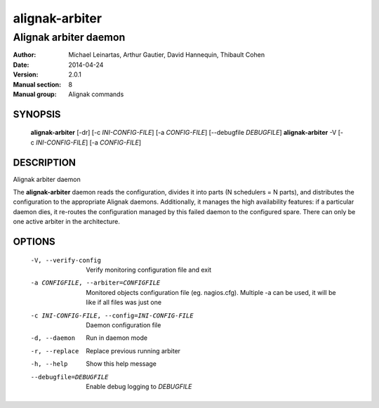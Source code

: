 ===============
alignak-arbiter
===============

----------------------
Alignak arbiter daemon
----------------------

:Author:            Michael Leinartas,
                    Arthur Gautier,
                    David Hannequin,
                    Thibault Cohen
:Date:              2014-04-24
:Version:           2.0.1
:Manual section:    8
:Manual group:      Alignak commands


SYNOPSIS
========

  **alignak-arbiter** [-dr] [-c *INI-CONFIG-FILE*] [-a *CONFIG-FILE*] [--debugfile *DEBUGFILE*]
  **alignak-arbiter** -V [-c *INI-CONFIG-FILE*] [-a *CONFIG-FILE*]

DESCRIPTION
===========

Alignak arbiter daemon

The **alignak-arbiter** daemon reads the configuration, divides it into parts
(N schedulers = N parts), and distributes the configuration to the appropriate
Alignak daemons.
Additionally, it manages the high availability features: if a particular daemon dies,
it re-routes the configuration managed by this failed  daemon to the configured spare.
There can only be one active arbiter in the architecture.


OPTIONS
=======

  -V, --verify-config                           Verify monitoring configuration file and exit
  -a CONFIGFILE, --arbiter=CONFIGFILE           Monitored objects configuration file (eg. nagios.cfg). Multiple -a can be used, it will be like if all files was just one
  -c INI-CONFIG-FILE, --config=INI-CONFIG-FILE  Daemon configuration file
  -d, --daemon                                  Run in daemon mode
  -r, --replace                                 Replace previous running arbiter
  -h, --help                                    Show this help message
  --debugfile=DEBUGFILE                         Enable debug logging to *DEBUGFILE*
